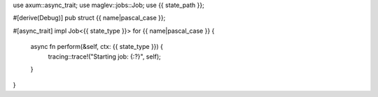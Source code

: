 use axum::async_trait;
use maglev::jobs::Job;
use {{ state_path }};

#[derive(Debug)]
pub struct {{ name|pascal_case }};

#[async_trait]
impl Job<{{ state_type }}> for {{ name|pascal_case }} {
    async fn perform(&self, ctx: {{ state_type }}) {
        tracing::trace!("Starting job: {:?}", self);
    }
}

